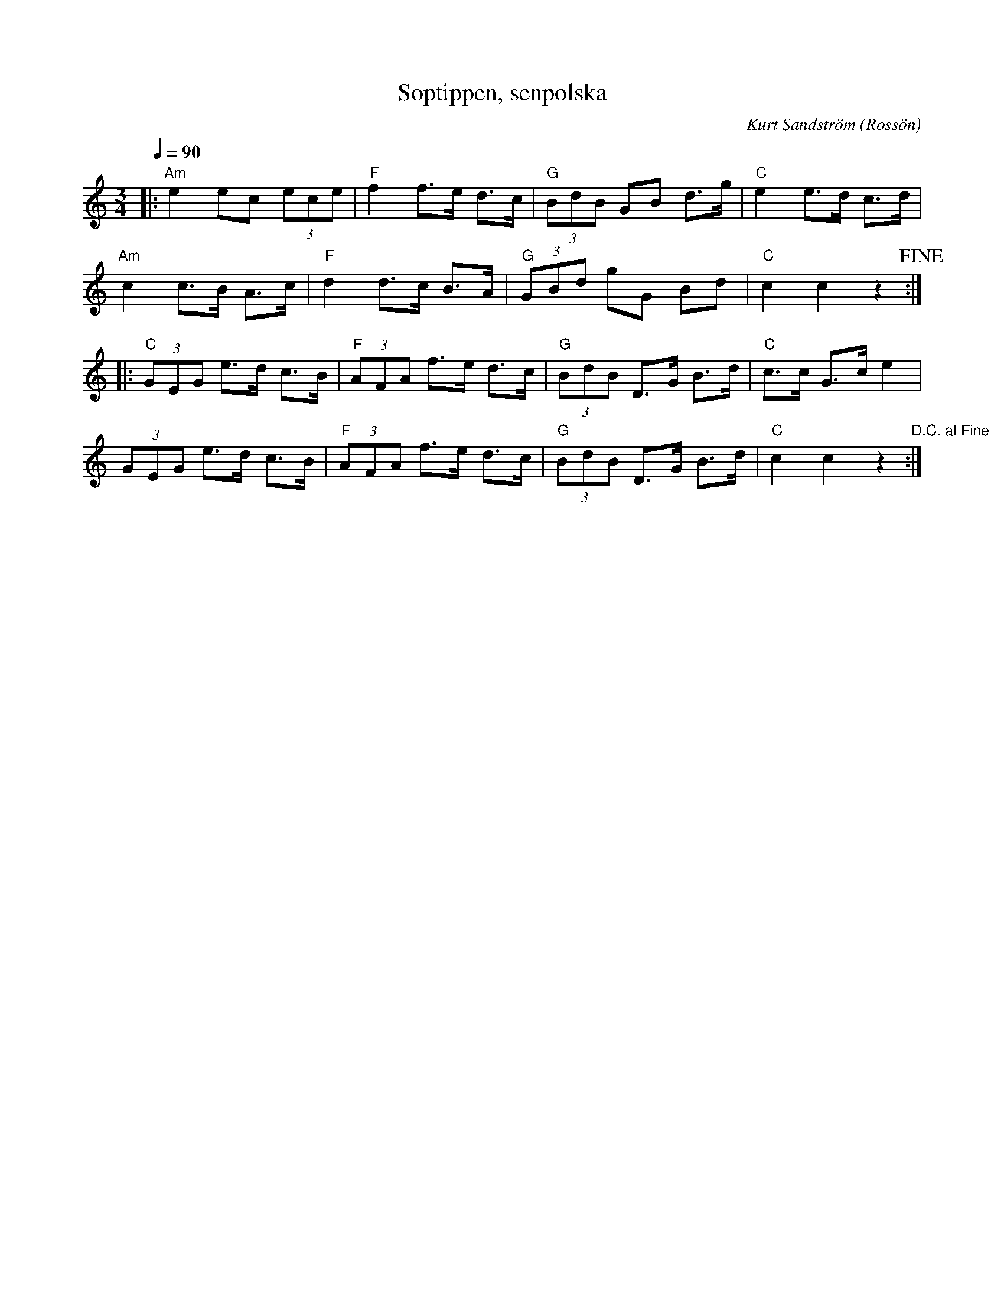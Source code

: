 %%abc-charset utf-8

X:1
T:Soptippen, senpolska
C:Kurt Sandström
R:Polska
O:Rossön
N:Noten hittade jag på durspel.com och den innehåller anteckningarna ”Spelas eftertänksamt – begrundande” och ”Upptecknad från brevband 960204. Tord Johansson Ösmo.”
Q:1/4=90
M:3/4
L:1/8
K:C
|: "Am"e2 ec (3ece | "F"f2 f>e d>c | "G"(3BdB GB d>g | "C"e2 e>d c>d | 
"Am"c2 c>B A>c | "F"d2 d>c B>A | "G"(3GBd gG Bd | "C"c2 c2 z2 !fine! :|
|: "C"(3GEG e>d c>B | "F"(3AFA f>e d>c | "G"(3BdB D>G B>d | "C"c>c G>c e2 | 
(3GEG e>d c>B | "F"(3AFA f>e d>c | "G"(3BdB D>G B>d | "C"c2 c2 z2 "D.C. al Fine":|


